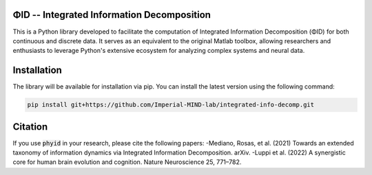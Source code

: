 ΦID -- Integrated Information Decomposition
-------------------------------------------

.. image:: https://github.com/Imperial-MIND-lab/integrated-info-decomp/actions/workflows/tests.yml/badge.svg
  :target: https://github.com/Imperial-MIND-lab/integrated-info-decomp/actions/workflows/tests.yml
  :alt: tests status

.. image:: https://github.com/Imperial-MIND-lab/integrated-info-decomp/actions/workflows/docs.yml/badge.svg
  :target: https://imperial-mind-lab.github.io/integrated-info-decomp/
  :alt: docs status

This is a Python library developed to facilitate the computation of Integrated Information Decomposition (ΦID) for both continuous and discrete data.
It serves as an equivalent to the original Matlab toolbox, allowing researchers and enthusiasts to leverage Python's extensive ecosystem for analyzing complex systems and neural data.

Installation
------------

The library will be available for installation via pip. You can install the latest version using the following command:

.. code-block:: bash

    pip install git+https://github.com/Imperial-MIND-lab/integrated-info-decomp.git


Citation
--------

If you use :code:`phyid` in your research, please cite the following papers: 
-Mediano, Rosas, et al. (2021) Towards an extended taxonomy of information dynamics via Integrated Information Decomposition. arXiv.
-Luppi et al. (2022) A synergistic core for human brain evolution and cognition. Nature Neuroscience 25, 771–782.

